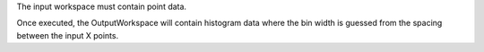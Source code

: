 The input workspace must contain point data.

Once executed, the OutputWorkspace will contain histogram data where the
bin width is guessed from the spacing between the input X points.
